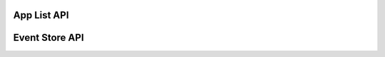App List API
============

.. http:get:: /api/apps/

    A listing of all possible contexts for the currently logged-in user
    
    **Example request**:

    .. sourcecode:: http
        
        GET /api/apps/ HTTP/1.1
        Host: platform.eduraam.nl
        Authorization:

    **Example response**:

    .. sourcecode:: http

        HTTP/1.1 200 OK
        Content-Type: text/javascript

        {
            "groups":
                {
                    "Engels-5":
                        [
                            {
                                "name": "LeestMeer",
                                "icon": "leestmeer.png",
                                "path": ["HAVO-5"]
                                "token": "0123456789ABCDEF" 
                            },
                            {
                                "name": "Duolingo",
                                "icon": "duolingo-en.png",
                                "path": ["HAVO-5"]
                                "token": "ABCDEF0123456789" 
                            }
                        ],
                    "Frans-4":
                        [
                            {
                                "name": "LeestMeer",
                                "icon": "leestmeer.png",
                                "path": ["HAVO-4"]
                                "token": "FEDCBA9876543210" 
                            }
                        ]
                }
        }
    
    :reqheader Authorization: required OAuth token to authenticate
    
    :statuscode 200: no error
    :statuscode 401: no authenticated user


Event Store API
===============

.. module:: kb.events.models

.. class:: ReadEvent(user, app, group, timestamp, article)

.. class:: RatedEvent(user, app, group, timestamp, article, rating)

.. class:: ScoredEvent(user, app, group, timestamp, article, rating)

.. class:: ClickedEvent(user, app, group, timestamp, article, word)

.. module:: kb.events.views

.. automethod:: API.get

.. automethod:: API.post


